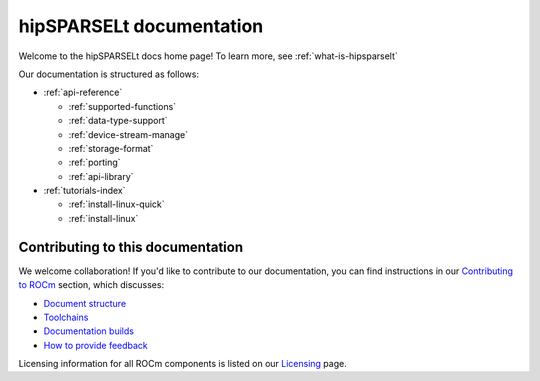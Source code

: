 .. meta::
   :description: hipSPARSELt documentation and API reference library
   :keywords: hipSPARSELt, ROCm, API, documentation

.. _hipsparselt-docs-home:
****************************
hipSPARSELt documentation
****************************

Welcome to the hipSPARSELt docs home page! To learn more, see :ref:`what-is-hipsparselt`

Our documentation is structured as follows:

* :ref:`api-reference`

  * :ref:`supported-functions`
  * :ref:`data-type-support`
  * :ref:`device-stream-manage`
  * :ref:`storage-format`
  * :ref:`porting`
  * :ref:`api-library`

* :ref:`tutorials-index`

  * :ref:`install-linux-quick`
  * :ref:`install-linux`

Contributing to this documentation
=======================

We welcome collaboration! If you'd like to contribute to our documentation, you can find instructions
in our `Contributing to ROCm  <https://rocm.docs.amd.com/en/latest/contribute/index.md>`_ section, which discusses:

* `Document structure <https://rocm.docs.amd.com/en/develop/contribute/index.html#supported-formats>`_
* `Toolchains <https://rocm.docs.amd.com/en/develop/contribute/toolchain.html>`_
* `Documentation builds <https://rocm.docs.amd.com/en/develop/contribute/building.html>`_
* `How to provide feedback <https://rocm.docs.amd.com/en/develop/contribute/feedback.html>`_

Licensing information for all ROCm components is listed on our
`Licensing <https://rocm.docs.amd.com/en/latest/about/license.md>`_ page.
